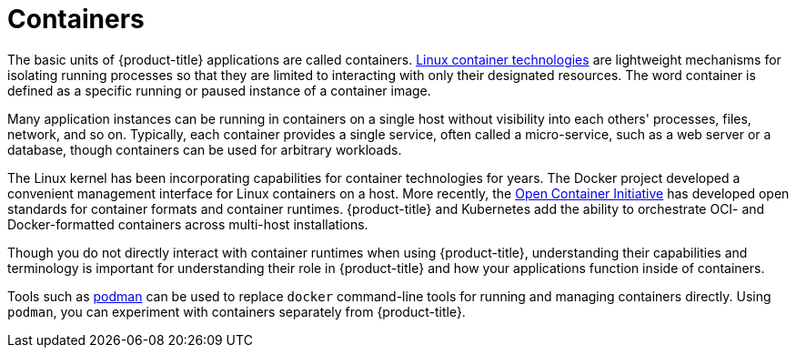 // Module included in the following assemblies:
// * openshift_images/images-understand.aodc

[id="containers-about_{context}"]
= Containers

The basic units of {product-title} applications are called containers. link:https://www.redhat.com/en/topics/containers#overview[Linux container technologies] are lightweight mechanisms for isolating running processes so that they are limited to interacting with only their designated resources. The word container is defined as a specific running or paused instance of a container image.

Many application instances can be running in containers on a single host without visibility into each others' processes, files, network, and so on. Typically, each container provides a single service, often called a micro-service, such as a web server or a database, though containers can be used for arbitrary workloads.

The Linux kernel has been incorporating capabilities for container technologies for years. The Docker project developed a convenient management interface for Linux containers on a host. More recently, the link:https://github.com/opencontainers/[Open Container Initiative] has developed open standards for container formats and container runtimes. {product-title} and Kubernetes add the ability to orchestrate OCI- and Docker-formatted containers across multi-host installations.

Though you do not directly interact with container runtimes when using {product-title}, understanding their capabilities and terminology is important for understanding their role in {product-title} and how your applications function inside of containers.

Tools such as link:https://access.redhat.com/documentation/en-us/red_hat_enterprise_linux_atomic_host/7/html-single/managing_containers/#using_podman_to_work_with_containers[podman] can be used to replace `docker` command-line tools for running and managing containers directly. Using `podman`, you can experiment with containers separately from {product-title}.